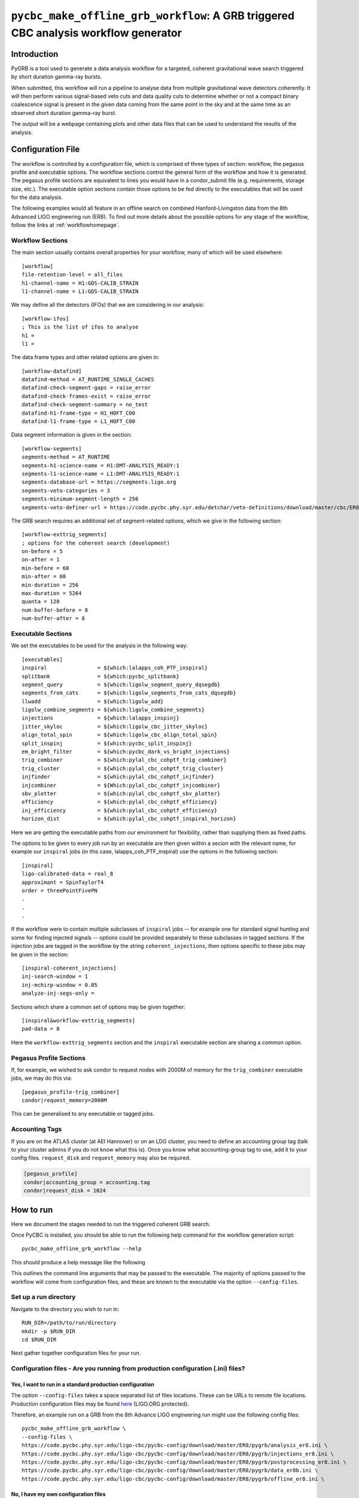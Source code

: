 .. _pygrb:

####################################################################################
``pycbc_make_offline_grb_workflow``: A GRB triggered CBC analysis workflow generator
####################################################################################

============
Introduction
============

PyGRB is a tool used to generate a data analysis workflow for a targeted,
coherent gravitational wave search triggered by short duration gamma-ray
bursts.

When submitted, this workflow will run a pipeline to analyse data from multiple
gravitational wave detectors coherently. It will then perform various
signal-based veto cuts and data quality cuts to determine whether or not a
compact binary coalescence signal is present in the given data coming from the
same point in the sky and at the same time as an observed short duration
gamma-ray burst.

The output will be a webpage containing plots and other data files that can be
used to understand the results of the analysis.

==================
Configuration File
==================

The workflow is controlled by a configuration file, which is comprised of three
types of section: workflow, the pegasus profile and executable options. The
workflow sections control the general form of the workflow and how it is
generated. The pegasus profile sections are equivalent to lines you would have
in a condor_submit file (e.g. requirements, storage size, etc.). The executable
option sections contain those options to be fed directly to the executables
that will be used for the data analysis.

The following examples would all feature in an offline search on combined
Hanford-Livingston data from the 8th Advanced LIGO engineering run (ER8). To
find out more details about the possible options for any stage of the workflow,
follow the links at :ref:`workflowhomepage`.

-----------------
Workflow Sections
-----------------

The main section usually contains overall properties for your workflow, many of
which will be used elsewhere::

    [workflow]
    file-retention-level = all_files
    h1-channel-name = H1:GDS-CALIB_STRAIN
    l1-channel-name = L1:GDS-CALIB_STRAIN

We may define all the detectors (IFOs) that we are considering in our analysis::

    [workflow-ifos]
    ; This is the list of ifos to analyse
    h1 =
    l1 =

The data frame types and other related options are given in::

    [workflow-datafind]
    datafind-method = AT_RUNTIME_SINGLE_CACHES
    datafind-check-segment-gaps = raise_error
    datafind-check-frames-exist = raise_error
    datafind-check-segment-summary = no_test
    datafind-h1-frame-type = H1_HOFT_C00
    datafind-l1-frame-type = L1_HOFT_C00

Data segment information is given in the section::

    [workflow-segments]
    segments-method = AT_RUNTIME
    segments-h1-science-name = H1:DMT-ANALYSIS_READY:1
    segments-l1-science-name = L1:DMT-ANALYSIS_READY:1
    segments-database-url = https://segments.ligo.org
    segments-veto-categories = 3
    segments-minimum-segment-length = 256
    segments-veto-definer-url = https://code.pycbc.phy.syr.edu/detchar/veto-definitions/download/master/cbc/ER8/H1L1-HOFT_C00_ER8B_CBC.xml

The GRB search requires an additional set of segment-related options,
which we give in the following section::

    [workflow-exttrig_segments]
    ; options for the coherent search (development)
    on-before = 5
    on-after = 1
    min-before = 60
    min-after = 60
    min-duration = 256
    max-duration = 5264
    quanta = 128
    num-buffer-before = 8
    num-buffer-after = 8

-------------------
Executable Sections
-------------------

We set the executables to be used for the analysis in the following way::

    [executables]
    inspiral                = ${which:lalapps_coh_PTF_inspiral}
    splitbank               = ${which:pycbc_splitbank}
    segment_query           = ${which:ligolw_segment_query_dqsegdb}
    segments_from_cats      = ${which:ligolw_segments_from_cats_dqsegdb}
    llwadd                  = ${which:ligolw_add}
    ligolw_combine_segments = ${which:ligolw_combine_segments}
    injections              = ${which:lalapps_inspinj}
    jitter_skyloc           = ${which:ligolw_cbc_jitter_skyloc}
    align_total_spin        = ${which:ligolw_cbc_align_total_spin}
    split_inspinj           = ${which:pycbc_split_inspinj}
    em_bright_filter        = ${which:pycbc_dark_vs_bright_injections}
    trig_combiner           = ${which:pylal_cbc_cohptf_trig_combiner}
    trig_cluster            = ${which:pylal_cbc_cohptf_trig_cluster}
    injfinder               = ${which:pylal_cbc_cohptf_injfinder}
    injcombiner             = ${Which:pylal_cbc_cohptf_injcombiner}
    sbv_plotter             = ${which:pylal_cbc_cohptf_sbv_plotter}
    efficiency              = ${which:pylal_cbc_cohptf_efficiency}
    inj_efficiency          = ${which:pylal_cbc_cohptf_efficiency}
    horizon_dist            = ${which:pylal_cbc_cohptf_inspiral_horizon}

Here we are getting the executable paths from our environment for flexibility,
rather than supplying them as fixed paths.

The options to be given to every job run by an executable are then given
within a secion with the relevant name, for example our ``inspiral`` jobs (in
this case, lalapps_coh_PTF_inspiral) use the options in the following section::

    [inspiral]
    ligo-calibrated-data = real_8
    approximant = SpinTaylorT4
    order = threePointFivePN
    .
    .
    .

If the workflow were to contain multiple subclasses of ``inspiral`` jobs --
for example one for standard signal hunting and some for finding injected
signals -- options could be provided separately to these subclasses in tagged
sections. If the injection jobs are tagged in the workflow by the string
``coherent_injections``, then options specific to these jobs may be given in
the section::

    [inspiral-coherent_injections]
    inj-search-window = 1
    inj-mchirp-window = 0.05
    analyze-inj-segs-only =

Sections which share a common set of options may be given together::

    [inspiral&workflow-exttrig_segments]
    pad-data = 8

Here the ``workflow-exttrig_segments`` section and the ``inspiral`` executable
section are sharing a common option.


------------------------
Pegasus Profile Sections
------------------------

If, for example, we wished to ask condor to request nodes with 2000M of memory
for the ``trig_combiner`` executable jobs, we may do this via::

    [pegasus_profile-trig_combiner]
    condor|request_memory=2000M

This can be generalised to any executable or tagged jobs.

---------------
Accounting Tags
---------------

If you are on the ATLAS cluster (at AEI Hannover) or on an LDG cluster, you
need to define an accounting group tag (talk to your cluster admins if you do
not know what this is). Once you know what accounting-group tag to use, add it 
to your config files. ``request_disk`` and ``request_memory`` may also be required.

.. code-block::

    [pegasus_profile]
    condor|accounting_group = accounting.tag
    condor|request_disk = 1024

.. _howtorunpygrb:

==========
How to run
==========

Here we document the stages needed to run the triggered coherent GRB search.

Once PyCBC is installed, you should be able to run the following help command for the workflow generation
script::

    pycbc_make_offline_grb_workflow --help

This should produce a help message like the following

.. command-output:: pycbc_make_offline_grb_workflow --help

This outlines the command line arguments that may be passed to the executable.
The majority of options passed to the workflow will come from configuration
files, and these are known to the executable via the option
``--config-files``.

----------------------
Set up a run directory
----------------------

Navigate to the directory you wish to run in::

    RUN_DIR=/path/to/run/directory
    mkdir -p $RUN_DIR
    cd $RUN_DIR

Next gather together configuration files for your run.

---------------------------------------------------------------------------------
Configuration files - Are you running from production configuration (.ini) files?
---------------------------------------------------------------------------------
&&&&&&&&&&&&&&&&&&&&&&&&&&&&&&&&&&&&&&&&&&&&&&&&&&&&&&&&&
Yes, I want to run in a standard production configuration
&&&&&&&&&&&&&&&&&&&&&&&&&&&&&&&&&&&&&&&&&&&&&&&&&&&&&&&&&

The option ``--config-files`` takes a space separated list of files locations.
These can be URLs to remote file locations. Production configuration files may
be found here_ (LIGO.ORG protected).

.. _here: https://code.pycbc.phy.syr.edu/ligo-cbc/pycbc-config

Therefore, an example run on a GRB from the 8th Advance LIGO engineering run
might use the following config files::

    pycbc_make_offline_grb_workflow \
    --config-files \
    https://code.pycbc.phy.syr.edu/ligo-cbc/pycbc-config/download/master/ER8/pygrb/analysis_er8.ini \
    https://code.pycbc.phy.syr.edu/ligo-cbc/pycbc-config/download/master/ER8/pygrb/injections_er8.ini \
    https://code.pycbc.phy.syr.edu/ligo-cbc/pycbc-config/download/master/ER8/pygrb/postprocessing_er8.ini \
    https://code.pycbc.phy.syr.edu/ligo-cbc/pycbc-config/download/master/ER8/pygrb/data_er8b.ini \
    https://code.pycbc.phy.syr.edu/ligo-cbc/pycbc-config/download/master/ER8/pygrb/offline_er8.ini \

&&&&&&&&&&&&&&&&&&&&&&&&&&&&&&&&&&&&&
No, I have my own configuration files
&&&&&&&&&&&&&&&&&&&&&&&&&&&&&&&&&&&&&

The option ``--config-files`` takes a space separated list of files locations.
For example, you could provide a pair of local files::

    pycbc_make_offline_grb_workflow \
    --config-files \
    /path/to/config_file_1.ini \
    /path/to/config_file_2.ini

Now go down to :ref:`pygrbgenerate`.

.. _pygrbgenerate:

=====================
Generate the workflow
=====================

When you are ready, you can generate the workflow. As this is a triggered
gravitational wave search, a number of key pieces of information will change
between one GRB and the next, such as the time of the GRB, or its position on
the sky. This may perhaps be most easily done by setting a number of variables
in your environment before launching the generation script.

First we need to set the trigger time, ie. the GPS Earth-crossing time of the
GRB signal. You should also set the GRB name. For example::

    GRB_TIME=1125614344
    GRB_NAME=150906B

We should next set the sky coordinates of the GRB in RA and Dec, in this
example::

    RA=159.239
    DEC=-25.603
    SKY_ERROR=0

If you are using a pregenerated template bank and do not have a path to the
bank set in your config file, set it here::

    BANK_FILE=path/to/templatebank

You also need to specify the git directory of your lalsuite install::

    export LAL_SRC=/path/to/folder/containing/lalsuite.git

If you want the results page to be moved to a location outside of your run,
provide this too::

    export HTML_DIR=/path/to/html/folder

If you are using locally editted or custom configuration files then you can
create the workflow from within the run directory using::

    pycbc_make_offline_grb_workflow \
    --config-files \
    https://code.pycbc.phy.syr.edu/ligo-cbc/pycbc-config/download/master/ER8/pygrb/analysis_er8.ini \
    https://code.pycbc.phy.syr.edu/ligo-cbc/pycbc-config/download/master/ER8/pygrb/injections_er8.ini \
    https://code.pycbc.phy.syr.edu/ligo-cbc/pycbc-config/download/master/ER8/pygrb/postprocessing_er8.ini \
    https://code.pycbc.phy.syr.edu/ligo-cbc/pycbc-config/download/master/ER8/pygrb/data_er8a.ini \
    https://code.pycbc.phy.syr.edu/ligo-cbc/pycbc-config/download/master/ER8/pygrb/offline_er8.ini \
    --config-overrides \
    workflow:ra:${RA} \
    workflow:dec:${DEC} \
    workflow:sky-error:${SKY_ERROR} \
    workflow:trigger-name:${GRB_NAME} \
    workflow:trigger-time:${GRB_TIME} \
    workflow:start-time:$(( GRB_TIME - 4096 )) \
    workflow:end-time:$(( GRB_TIME + 4096 )) \
    workflow:html-dir:${HTML_DIR}

You can submit to the job pool immediately by adding the option
.. code-block::
    --submit-now

or after generating, change to the working directory and run
.. code-block::
    ./start

-------------------------------------------------------------------------------------------------------------------------------------------
Monitor and Debug the Workflow (`Detailed Pegasus Documentation <https://pegasus.isi.edu/wms/docs/latest/tutorial.php#idm78622034400>`_)
-------------------------------------------------------------------------------------------------------------------------------------------

To monitor the above workflow, one can run::

    pegasus-status -cl /path/to/analysis/run

To get debugging information in the case of failures.::

    pegasus-analyzer /path/to/analysis/run

-----------------------------
Pegasus Dashboard
-----------------------------

The `pegeasus dashboard <http://pegasus.isi.edu/wms/docs/latest/ch02s11.php>`_
is a visual and interactive way to get information about the progress, status,
etc of your workflows.

The software can be obtained from a seprate pegasus package here
<https://github.com/pegasus-isi/pegasus-service>.

-----------------------------
Pegasus Plots
-----------------------------

Pegasus has a tool called pegasus-plan to visualize workflows. To generate
these charts and create an summary html page with this information, one would
run::

    export PPLOTSDIR=${HTMLDIR}/pegasus_plots
    pegasus-plots --plotting-level all --output ${PPLOTSDIR} /path/to/analysis/run

The Invocation Breakdown Chart section gives a snapshot of the workflow. You
can click on the slices of the pie chart and it will report the number of
failures, average runtime, and max/min runtime for that type of jobs in the
workflow. The radio button labeled runtime will organize the pie chart by total
runtime rather than the total number of jobs for each job type.

The Workflow Execution Gantt Chart section breaks down the workflow how long it
took to run each job. You can click on a job in the gantt chart and it will
report the job name and runtime.

The Host Over Time Chart section displays a gantt chart where you can see what
jobs in the workflow ran on a given machine.

.. _pygrbreuse:

======================================
Reuse of data from a previous workflow
======================================

One of the features of  Pegasus is to reuse the data products of prior runs.
This can be used to expand an analysis or recover a run with mistaken settings
without duplicating work.

-----------------------------------------------------
Select the files you want to reuse from the prior run
-----------------------------------------------------

Locate the directory of the run that you would like to reuse. There is a file
called GRB${GRB_NAME}/output.map, that contains a listing of all of the data
products of the prior workflow.

Select the entries for files that you would like to skip generating again and
place that into a new file. The example below selects all the inspiral and
tmpltbank jobs and places their entries into a new listing called
prior_data.map.::

    # Lets get the tmpltbank entries
    cat /path/to/old/run/GRB${GRB_NAME}/output.map | grep 'TMPLTBANK' > prior_data.map

    # Add in the inspiral  files
    cat /path/to/old/run/GRB${GRB_NAME}/output.map | grep 'INSPIRAL' >> prior_data.map

.. note::

    You can include files in the prior data listing that wouldn't be generated
    anyway by your new run. These are simply ignored.

Add prior_data.map to your workflow generation, by adding the option
``--cache-file prior_data.map`` to ``pycbc_make_offline_grb_workflow``


